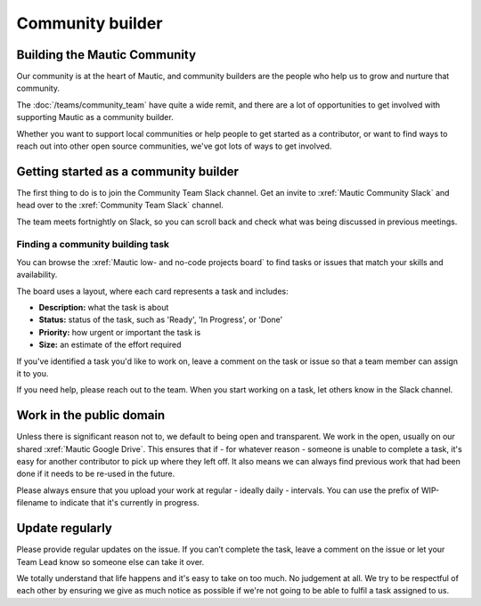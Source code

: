 Community builder
#################

.. vale off

Building the Mautic Community
*****************************

Our community is at the heart of Mautic, and community builders are the people who help us to grow and nurture that community.  

The :doc:`/teams/community_team` have quite a wide remit, and there are a lot of opportunities to get involved with supporting Mautic as a community builder.  

Whether you want to support local communities or help people to get started as a contributor, or want to find ways to reach out into other open source communities, we've got lots of ways to get involved.

Getting started as a community builder
**************************************

The first thing to do is to join the Community Team Slack channel. Get an invite to :xref:`Mautic Community Slack` and head over to the :xref:`Community Team Slack` channel.

The team meets fortnightly on Slack, so you can scroll back and check what was being discussed in previous meetings.

Finding a community building task
=================================

You can browse the :xref:`Mautic low- and no-code projects board` to find tasks or issues that match your skills and availability.

The board uses a layout, where each card represents a task and includes:

- **Description:** what the task is about
- **Status:** status of the task, such as 'Ready', 'In Progress', or 'Done'
- **Priority:** how urgent or important the task is
- **Size:** an estimate of the effort required

If you've identified a task you'd like to work on, leave a comment on the task or issue so that a team member can assign it to you.

If you need help, please reach out to the team. When you start working on a task, let others know in the Slack channel.

Work in the public domain
*************************

Unless there is significant reason not to, we default to being open and transparent. We work in the open, usually on our shared :xref:`Mautic Google Drive`. This ensures that if - for whatever reason - someone is unable to complete a task, it's easy for another contributor to pick up where they left off. It also means we can always find previous work that had been done if it needs to be re-used in the future.

Please always ensure that you upload your work at regular - ideally daily - intervals. You can use the prefix of WIP-filename to indicate that it's currently in progress.

Update regularly
****************

Please provide regular updates on the issue. If you can’t complete the task, leave a comment on the issue or let your Team Lead know so someone else can take it over.

We totally understand that life happens and it's easy to take on too much. No judgement at all. We try to be respectful of each other by ensuring we give as much notice as possible if we're not going to be able to fulfil a task assigned to us.

.. vale on
